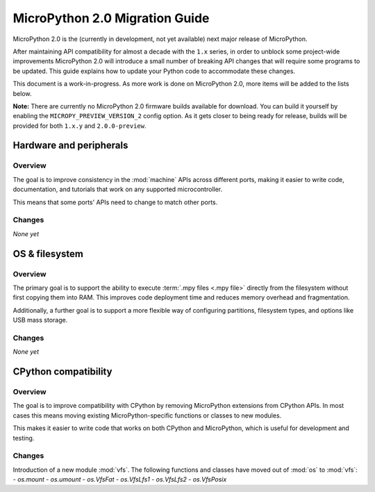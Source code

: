 .. _micropython2_migration:

MicroPython 2.0 Migration Guide
===============================

MicroPython 2.0 is the (currently in development, not yet available) next major
release of MicroPython.

After maintaining API compatibility for almost a decade with the ``1.x`` series, in
order to unblock some project-wide improvements MicroPython 2.0 will introduce a
small number of breaking API changes that will require some programs to be
updated. This guide explains how to update your Python code to accommodate these
changes.

This document is a work-in-progress. As more work is done on MicroPython 2.0,
more items will be added to the lists below.

**Note:** There are currently no MicroPython 2.0 firmware builds available for
download. You can build it yourself by enabling the ``MICROPY_PREVIEW_VERSION_2``
config option. As it gets closer to being ready for release, builds will be
provided for both ``1.x.y`` and ``2.0.0-preview``.

Hardware and peripherals
------------------------

Overview
~~~~~~~~

The goal is to improve consistency in the :mod:`machine` APIs across different
ports, making it easier to write code, documentation, and tutorials that work on
any supported microcontroller.

This means that some ports' APIs need to change to match other ports.

Changes
~~~~~~~

*None yet*

OS & filesystem
---------------

Overview
~~~~~~~~

The primary goal is to support the ability to execute :term:`.mpy files <.mpy
file>` directly from the filesystem without first copying them into RAM. This
improves code deployment time and reduces memory overhead and fragmentation.

Additionally, a further goal is to support a more flexible way of configuring
partitions, filesystem types, and options like USB mass storage.

Changes
~~~~~~~

*None yet*

CPython compatibility
---------------------

Overview
~~~~~~~~

The goal is to improve compatibility with CPython by removing MicroPython
extensions from CPython APIs. In most cases this means moving existing
MicroPython-specific functions or classes to new modules.

This makes it easier to write code that works on both CPython and MicroPython,
which is useful for development and testing.

Changes
~~~~~~~

Introduction of a new module :mod:`vfs`.  The following functions and
classes have moved out of :mod:`os` to :mod:`vfs`:
- `os.mount`
- `os.umount`
- `os.VfsFat`
- `os.VfsLfs1`
- `os.VfsLfs2`
- `os.VfsPosix`
